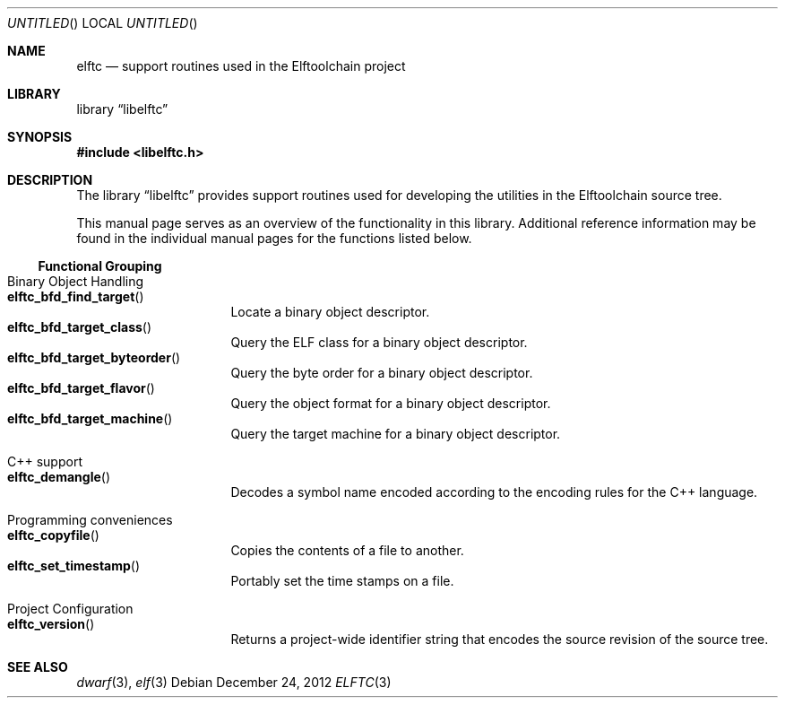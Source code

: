.\" Copyright (c) 2012 Joseph Koshy.  All rights reserved.
.\"
.\" Redistribution and use in source and binary forms, with or without
.\" modification, are permitted provided that the following conditions
.\" are met:
.\" 1. Redistributions of source code must retain the above copyright
.\"    notice, this list of conditions and the following disclaimer.
.\" 2. Redistributions in binary form must reproduce the above copyright
.\"    notice, this list of conditions and the following disclaimer in the
.\"    documentation and/or other materials provided with the distribution.
.\"
.\" This software is provided by Joseph Koshy ``as is'' and
.\" any express or implied warranties, including, but not limited to, the
.\" implied warranties of merchantability and fitness for a particular purpose
.\" are disclaimed.  in no event shall Joseph Koshy be liable
.\" for any direct, indirect, incidental, special, exemplary, or consequential
.\" damages (including, but not limited to, procurement of substitute goods
.\" or services; loss of use, data, or profits; or business interruption)
.\" however caused and on any theory of liability, whether in contract, strict
.\" liability, or tort (including negligence or otherwise) arising in any way
.\" out of the use of this software, even if advised of the possibility of
.\" such damage.
.\"
.\" $Id$
.\"
.Dd December 24, 2012
.Os
.Dt ELFTC 3
.Sh NAME
.Nm elftc
.Nd support routines used in the Elftoolchain project
.Sh LIBRARY
.ds str-Lb-libelftc	Support routines for ELF Access Library (libelf, \-lelf)
.Lb libelftc
.Sh SYNOPSIS
.In libelftc.h
.Sh DESCRIPTION
The
.Lb libelftc
provides support routines used for developing the utilities in the
Elftoolchain source tree.
.Pp
This manual page serves as an overview of the functionality in this
library.
Additional reference information may be found in the individual
manual pages for the functions listed below.
.Ss Functional Grouping
.Bl -tag -width indent
.It "Binary Object Handling"
.Bl -tag -compact
.It Fn elftc_bfd_find_target
Locate a binary object descriptor.
.It Fn elftc_bfd_target_class
Query the ELF class for a binary object descriptor.
.It Fn elftc_bfd_target_byteorder
Query the byte order for a binary object descriptor.
.It Fn elftc_bfd_target_flavor
Query the object format for a binary object descriptor.
.It Fn elftc_bfd_target_machine
Query the target machine for a binary object descriptor.
.El
.It "C++ support"
.Bl -tag -compact
.It Fn elftc_demangle
Decodes a symbol name encoded according to the encoding rules for the
C++ language.
.El
.It "Programming conveniences"
.Bl -tag -compact
.It Fn elftc_copyfile
Copies the contents of a file to another.
.It Fn elftc_set_timestamp
Portably set the time stamps on a file.
.El
.It "Project Configuration"
.Bl -tag -compact
.It Fn elftc_version
Returns a project-wide identifier string that encodes the source
revision of the source tree.
.El
.El
.Sh SEE ALSO
.Xr dwarf 3 ,
.Xr elf 3

